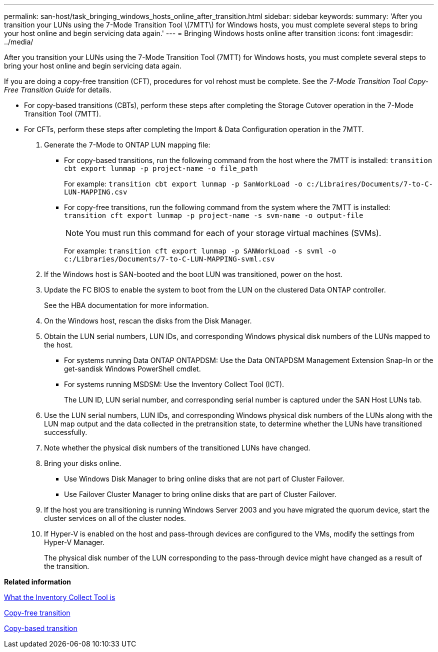 ---
permalink: san-host/task_bringing_windows_hosts_online_after_transition.html
sidebar: sidebar
keywords: 
summary: 'After you transition your LUNs using the 7-Mode Transition Tool \(7MTT\) for Windows hosts, you must complete several steps to bring your host online and begin servicing data again.'
---
= Bringing Windows hosts online after transition
:icons: font
:imagesdir: ../media/

[.lead]
After you transition your LUNs using the 7-Mode Transition Tool (7MTT) for Windows hosts, you must complete several steps to bring your host online and begin servicing data again.

If you are doing a copy-free transition (CFT), procedures for vol rehost must be complete. See the _7-Mode Transition Tool Copy-Free Transition Guide_ for details.

* For copy-based transitions (CBTs), perform these steps after completing the Storage Cutover operation in the 7-Mode Transition Tool (7MTT).
* For CFTs, perform these steps after completing the Import & Data Configuration operation in the 7MTT.

. Generate the 7-Mode to ONTAP LUN mapping file:
 ** For copy-based transitions, run the following command from the host where the 7MTT is installed: `transition cbt export lunmap -p project-name -o file_path`
+
For example: `transition cbt export lunmap -p SanWorkLoad -o c:/Libraires/Documents/7-to-C-LUN-MAPPING.csv`

 ** For copy-free transitions, run the following command from the system where the 7MTT is installed: `transition cft export lunmap -p project-name -s svm-name -o output-file`
+
NOTE: You must run this command for each of your storage virtual machines (SVMs).
+
For example: `transition cft export lunmap -p SANWorkLoad -s svml -o c:/Libraries/Documents/7-to-C-LUN-MAPPING-svml.csv`
. If the Windows host is SAN-booted and the boot LUN was transitioned, power on the host.
. Update the FC BIOS to enable the system to boot from the LUN on the clustered Data ONTAP controller.
+
See the HBA documentation for more information.

. On the Windows host, rescan the disks from the Disk Manager.
. Obtain the LUN serial numbers, LUN IDs, and corresponding Windows physical disk numbers of the LUNs mapped to the host.
 ** For systems running Data ONTAP ONTAPDSM: Use the Data ONTAPDSM Management Extension Snap-In or the get-sandisk Windows PowerShell cmdlet.
 ** For systems running MSDSM: Use the Inventory Collect Tool (ICT).
+
The LUN ID, LUN serial number, and corresponding serial number is captured under the SAN Host LUNs tab.
. Use the LUN serial numbers, LUN IDs, and corresponding Windows physical disk numbers of the LUNs along with the LUN map output and the data collected in the pretransition state, to determine whether the LUNs have transitioned successfully.
. Note whether the physical disk numbers of the transitioned LUNs have changed.
. Bring your disks online.
 ** Use Windows Disk Manager to bring online disks that are not part of Cluster Failover.
 ** Use Failover Cluster Manager to bring online disks that are part of Cluster Failover.
. If the host you are transitioning is running Windows Server 2003 and you have migrated the quorum device, start the cluster services on all of the cluster nodes.
. If Hyper-V is enabled on the host and pass-through devices are configured to the VMs, modify the settings from Hyper-V Manager.
+
The physical disk number of the LUN corresponding to the pass-through device might have changed as a result of the transition.

*Related information*

xref:concept_what_the_inventory_collect_tool_is.adoc[What the Inventory Collect Tool is]

http://docs.netapp.com/ontap-9/topic/com.netapp.doc.dot-7mtt-cft/home.html[Copy-free transition]

http://docs.netapp.com/ontap-9/topic/com.netapp.doc.dot-7mtt-dctg/home.html[Copy-based transition]
